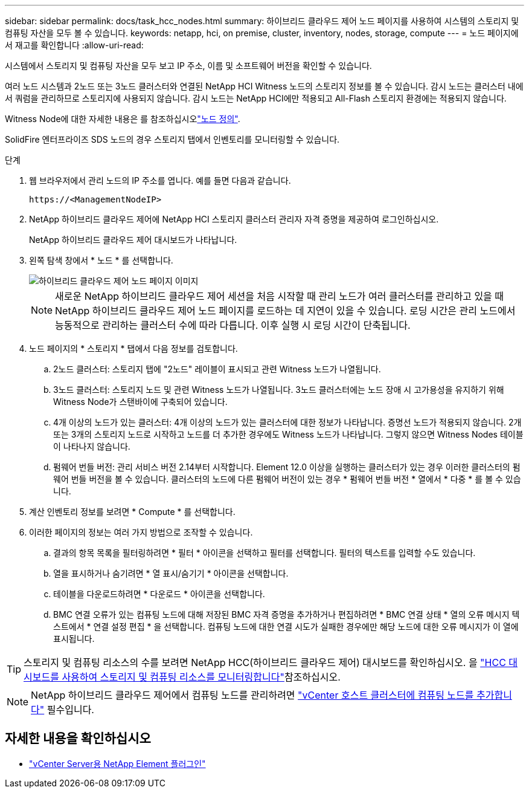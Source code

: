 ---
sidebar: sidebar 
permalink: docs/task_hcc_nodes.html 
summary: 하이브리드 클라우드 제어 노드 페이지를 사용하여 시스템의 스토리지 및 컴퓨팅 자산을 모두 볼 수 있습니다. 
keywords: netapp, hci, on premise, cluster, inventory, nodes, storage, compute 
---
= 노드 페이지에서 재고를 확인합니다
:allow-uri-read: 


[role="lead"]
시스템에서 스토리지 및 컴퓨팅 자산을 모두 보고 IP 주소, 이름 및 소프트웨어 버전을 확인할 수 있습니다.

여러 노드 시스템과 2노드 또는 3노드 클러스터와 연결된 NetApp HCI Witness 노드의 스토리지 정보를 볼 수 있습니다. 감시 노드는 클러스터 내에서 쿼럼을 관리하므로 스토리지에 사용되지 않습니다. 감시 노드는 NetApp HCI에만 적용되고 All-Flash 스토리지 환경에는 적용되지 않습니다.

Witness Node에 대한 자세한 내용은 를 참조하십시오link:concept_hci_nodes.html["노드 정의"].

SolidFire 엔터프라이즈 SDS 노드의 경우 스토리지 탭에서 인벤토리를 모니터링할 수 있습니다.

.단계
. 웹 브라우저에서 관리 노드의 IP 주소를 엽니다. 예를 들면 다음과 같습니다.
+
[listing]
----
https://<ManagementNodeIP>
----
. NetApp 하이브리드 클라우드 제어에 NetApp HCI 스토리지 클러스터 관리자 자격 증명을 제공하여 로그인하십시오.
+
NetApp 하이브리드 클라우드 제어 대시보드가 나타납니다.

. 왼쪽 탐색 창에서 * 노드 * 를 선택합니다.
+
image::hcc_nodes_storage_2nodes.png[하이브리드 클라우드 제어 노드 페이지 이미지]

+

NOTE: 새로운 NetApp 하이브리드 클라우드 제어 세션을 처음 시작할 때 관리 노드가 여러 클러스터를 관리하고 있을 때 NetApp 하이브리드 클라우드 제어 노드 페이지를 로드하는 데 지연이 있을 수 있습니다. 로딩 시간은 관리 노드에서 능동적으로 관리하는 클러스터 수에 따라 다릅니다. 이후 실행 시 로딩 시간이 단축됩니다.

. 노드 페이지의 * 스토리지 * 탭에서 다음 정보를 검토합니다.
+
.. 2노드 클러스터: 스토리지 탭에 "2노드" 레이블이 표시되고 관련 Witness 노드가 나열됩니다.
.. 3노드 클러스터: 스토리지 노드 및 관련 Witness 노드가 나열됩니다. 3노드 클러스터에는 노드 장애 시 고가용성을 유지하기 위해 Witness Node가 스탠바이에 구축되어 있습니다.
.. 4개 이상의 노드가 있는 클러스터: 4개 이상의 노드가 있는 클러스터에 대한 정보가 나타납니다. 증명선 노드가 적용되지 않습니다. 2개 또는 3개의 스토리지 노드로 시작하고 노드를 더 추가한 경우에도 Witness 노드가 나타납니다. 그렇지 않으면 Witness Nodes 테이블이 나타나지 않습니다.
.. 펌웨어 번들 버전: 관리 서비스 버전 2.14부터 시작합니다. Element 12.0 이상을 실행하는 클러스터가 있는 경우 이러한 클러스터의 펌웨어 번들 버전을 볼 수 있습니다. 클러스터의 노드에 다른 펌웨어 버전이 있는 경우 * 펌웨어 번들 버전 * 열에서 * 다중 * 를 볼 수 있습니다.


. 계산 인벤토리 정보를 보려면 * Compute * 를 선택합니다.
. 이러한 페이지의 정보는 여러 가지 방법으로 조작할 수 있습니다.
+
.. 결과의 항목 목록을 필터링하려면 * 필터 * 아이콘을 선택하고 필터를 선택합니다. 필터의 텍스트를 입력할 수도 있습니다.
.. 열을 표시하거나 숨기려면 * 열 표시/숨기기 * 아이콘을 선택합니다.
.. 테이블을 다운로드하려면 * 다운로드 * 아이콘을 선택합니다.
.. BMC 연결 오류가 있는 컴퓨팅 노드에 대해 저장된 BMC 자격 증명을 추가하거나 편집하려면 * BMC 연결 상태 * 열의 오류 메시지 텍스트에서 * 연결 설정 편집 * 을 선택합니다. 컴퓨팅 노드에 대한 연결 시도가 실패한 경우에만 해당 노드에 대한 오류 메시지가 이 열에 표시됩니다.





TIP: 스토리지 및 컴퓨팅 리소스의 수를 보려면 NetApp HCC(하이브리드 클라우드 제어) 대시보드를 확인하십시오. 을 link:task_hcc_dashboard.html["HCC 대시보드를 사용하여 스토리지 및 컴퓨팅 리소스를 모니터링합니다"]참조하십시오.


NOTE: NetApp 하이브리드 클라우드 제어에서 컴퓨팅 노드를 관리하려면 https://kb.netapp.com/Advice_and_Troubleshooting/Data_Storage_Software/Management_services_for_Element_Software_and_NetApp_HCI/How_to_set_up_compute_node_management_in_NetApp_Hybrid_Cloud_Control["vCenter 호스트 클러스터에 컴퓨팅 노드를 추가합니다"^] 필수입니다.

[discrete]
== 자세한 내용을 확인하십시오

* https://docs.netapp.com/us-en/vcp/index.html["vCenter Server용 NetApp Element 플러그인"^]

